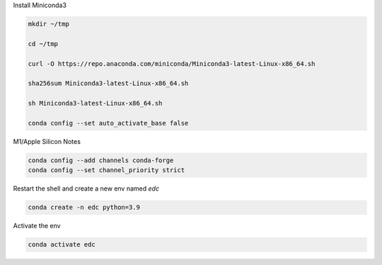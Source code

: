 
Install Miniconda3

.. code-block:: bash

	mkdir ~/tmp

	cd ~/tmp

	curl -O https://repo.anaconda.com/miniconda/Miniconda3-latest-Linux-x86_64.sh

	sha256sum Miniconda3-latest-Linux-x86_64.sh

	sh Miniconda3-latest-Linux-x86_64.sh

	conda config --set auto_activate_base false


M1/Apple Silicon Notes

.. code-block:: bash

	conda config --add channels conda-forge
	conda config --set channel_priority strict


Restart the shell and create a new env named `edc`

.. code-block:: bash

	conda create -n edc python=3.9

Activate the env

.. code-block:: bash

	conda activate edc
